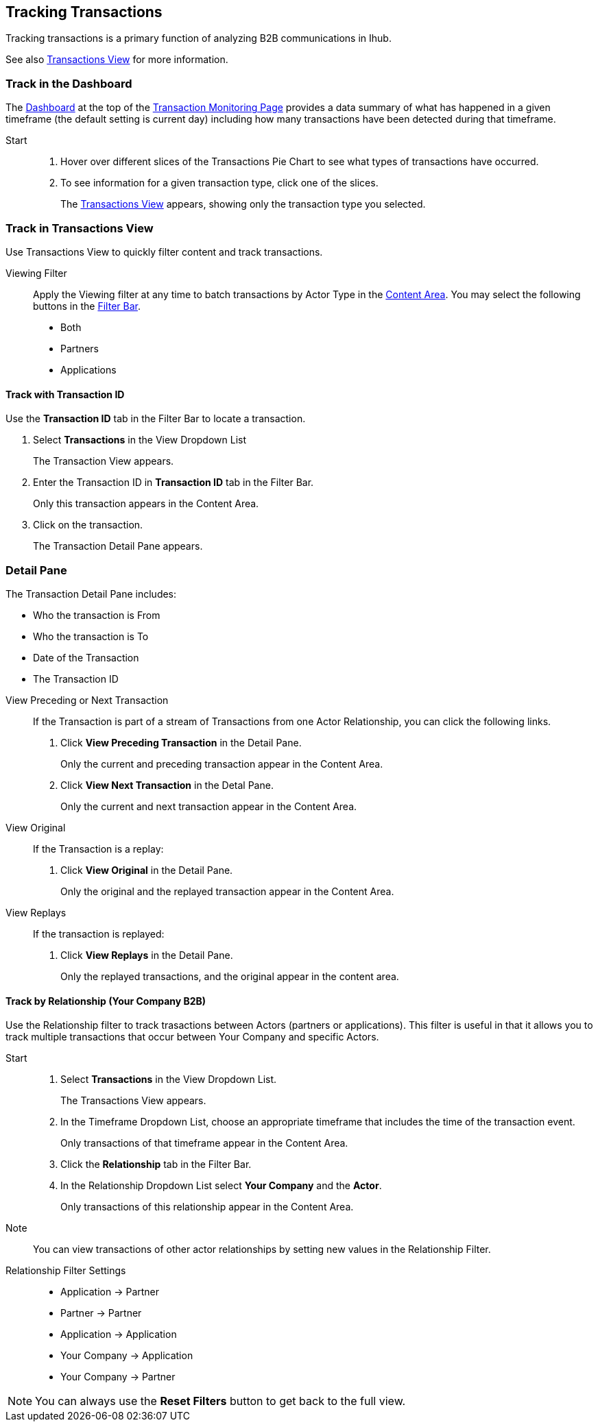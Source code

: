 == Tracking Transactions
Tracking transactions is a primary function of analyzing B2B communications in Ihub.

See also xref:central-pane-elements.adoc#transactions-view[Transactions View] for more information.

=== Track in the Dashboard
The xref:central-pane-elements.adoc#dashboard[Dashboard] at the top of the xref:transaction-monitoring.adoc[Transaction Monitoring Page] provides a data summary of what has happened in a given timeframe (the default setting is current day) including how many transactions have been detected during that timeframe.

Start::
. Hover over different slices of the Transactions Pie Chart to see what types of transactions have occurred.
. To see information for a given transaction type, click one of the slices.
+
The xref:transactions-view.adoc[Transactions View] appears, showing only the transaction type you selected.

=== Track in Transactions View
Use Transactions View to quickly filter content and track transactions.

Viewing Filter::

Apply the Viewing filter at any time to batch transactions by Actor Type in the xref:central-pane-elements.adoc#content-area[Content Area]. You may select the following buttons in the xref:central-pane-elements#filter-bar[Filter Bar].

* Both
* Partners
* Applications

==== Track with Transaction ID
Use the *Transaction ID* tab in the Filter Bar to locate a transaction.

. Select *Transactions* in the View Dropdown List
+  
The Transaction View appears.
. Enter the Transaction ID in *Transaction ID* tab in the Filter Bar.
+
Only this transaction appears in the Content Area.
. Click on the transaction.
+ 
The Transaction Detail Pane appears.

=== Detail Pane
The Transaction Detail Pane includes:

* Who the transaction is From
* Who the transaction is To
* Date of the Transaction
* The Transaction ID

//-
View Preceding or Next Transaction::
If the Transaction is part of a stream of Transactions from one Actor Relationship, you can click the following links.
. Click *View Preceding Transaction* in the Detail Pane.
+
Only the current and preceding transaction appear in the Content Area.
. Click *View Next Transaction* in the Detal Pane.
+
Only the current and next transaction appear in the Content Area.

//-
View Original::
If the Transaction is a replay:
. Click *View Original* in the Detail Pane.
+
Only the original and the replayed transaction appear in the Content Area. 

View Replays::
If the transaction is replayed:
. Click *View Replays* in the Detail Pane.
+
Only the replayed transactions, and the original appear in the content area.


==== Track by Relationship (Your Company B2B)
Use the Relationship filter to track trasactions between Actors (partners or applications). This filter is useful in that it allows you to track multiple transactions that occur between Your Company and specific Actors.

Start::
. Select *Transactions* in the View Dropdown List.
+
The Transactions View appears.
. In the Timeframe Dropdown List, choose an appropriate timeframe that includes the time of the transaction event.
+
Only transactions of that timeframe appear in the Content Area.
. Click the *Relationship* tab in the Filter Bar.
. In the Relationship Dropdown List select *Your Company* and the *Actor*.
+
Only transactions of this relationship appear in the Content Area.

Note:: You can view transactions of other actor relationships by setting new values in the Relationship Filter.

Relationship Filter Settings::

* Application → Partner

* Partner → Partner

* Application → Application

* Your Company → Application

* Your Company → Partner

NOTE: You can always use the *Reset Filters* button to get back to the full view.